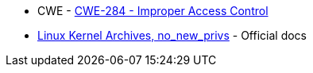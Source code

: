 * CWE - https://cwe.mitre.org/data/definitions/284[CWE-284 - Improper Access Control]
* https://docs.kernel.org/userspace-api/no_new_privs.html[Linux Kernel Archives, no_new_privs] - Official docs